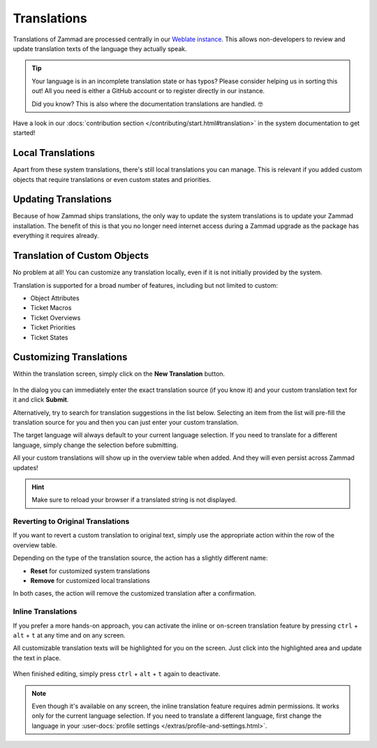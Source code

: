 Translations
============

Translations of Zammad are processed centrally in our
`Weblate instance <https://translations.zammad.org/>`_.
This allows non-developers to review and update translation texts of the
language they actually speak.

.. tip::
   Your language is in an incomplete translation state or has typos? Please
   consider helping us in sorting this out! All you need is either a GitHub account
   or to register directly in our instance.

   Did you know? This is also where the documentation translations are handled. 🤓

Have a look in our
:docs:`contribution section </contributing/start.html#translation>` in the
system documentation to get started!

Local Translations
------------------

Apart from these system translations, there's still local translations you can
manage. This is relevant if you added custom objects that require translations
or even custom states and priorities.

.. figure:: /images/system/translations/translation-management.png
   :alt: Translation management screen within the admin menu
   :align: center

Updating Translations
---------------------

Because of how Zammad ships translations, the only way to update the system
translations is to update your Zammad installation. The benefit of this is that
you no longer need internet access during a Zammad upgrade as the package has
everything it requires already.

Translation of Custom Objects
-----------------------------

No problem at all! You can customize any translation locally, even if it is not
initially provided by the system.

Translation is supported for a broad number of features, including but not
limited to custom:

* Object Attributes
* Ticket Macros
* Ticket Overviews
* Ticket Priorities
* Ticket States

Customizing Translations
------------------------

Within the translation screen, simply click on the **New Translation** button.

.. figure:: /images/system/translations/new-translation-dialog.png
   :alt: New translation dialog
   :align: center

In the dialog you can immediately enter the exact translation source (if you
know it) and your custom translation text for it and click **Submit**.

Alternatively, try to search for translation suggestions in the list below.
Selecting an item from the list will pre-fill the translation source for you and
then you can just enter your custom translation.

The target language will always default to your current language selection. If
you need to translate for a different language, simply change the selection
before submitting.

All your custom translations will show up in the overview table when added. And
they will even persist across Zammad updates!

.. hint:: Make sure to reload your browser if a translated string is not
   displayed.

Reverting to Original Translations
^^^^^^^^^^^^^^^^^^^^^^^^^^^^^^^^^^

If you want to revert a custom translation to original text, simply use the
appropriate action within the row of the overview table.

Depending on the type of the translation source, the action has a slightly
different name:

* **Reset** for customized system translations
* **Remove** for customized local translations

In both cases, the action will remove the customized translation after a
confirmation.

.. figure:: /images/system/translations/revert-custom-translation.png
   :alt: Screenshot showing the location of the Remove action
   :align: center

Inline Translations
^^^^^^^^^^^^^^^^^^^

If you prefer a more hands-on approach, you can activate the inline or on-screen
translation feature by pressing ``ctrl`` + ``alt`` + ``t`` at any time and on
any screen.

All customizable translation texts will be highlighted for you on the screen.
Just click into the highlighted area and update the text in place.

.. figure:: /images/system/translations/inline-translations.png
   :alt: Inline translation mode activated for the Overview screen
   :align: center

When finished editing, simply press ``ctrl`` + ``alt`` + ``t`` again to
deactivate.

.. note::

   Even though it's available on any screen, the inline translation feature
   requires admin permissions. It works only for the current language selection.
   If you need to translate a different language, first change the language in
   your :user-docs:`profile settings </extras/profile-and-settings.html>`.
